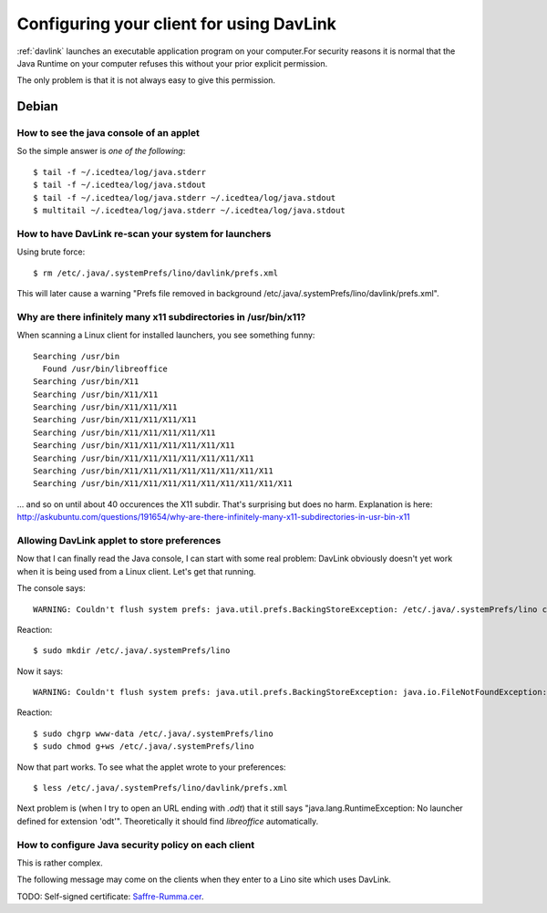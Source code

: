 =========================================
Configuring your client for using DavLink
=========================================

:ref:`davlink` launches an executable application program on your 
computer.For security reasons it is normal that the Java Runtime on 
your computer refuses this without your prior explicit permission.

The only problem is that it is not always easy to give this permission.

Debian
======


How to see the java console of an applet
----------------------------------------

So the simple answer is *one of the following*::

  $ tail -f ~/.icedtea/log/java.stderr 
  $ tail -f ~/.icedtea/log/java.stdout
  $ tail -f ~/.icedtea/log/java.stderr ~/.icedtea/log/java.stdout
  $ multitail ~/.icedtea/log/java.stderr ~/.icedtea/log/java.stdout
  
  
How to have DavLink re-scan your system for launchers
-----------------------------------------------------

Using brute force::

  $ rm /etc/.java/.systemPrefs/lino/davlink/prefs.xml

This will later cause a warning "Prefs file removed in background 
/etc/.java/.systemPrefs/lino/davlink/prefs.xml". 


Why are there infinitely many x11 subdirectories in /usr/bin/x11?
-----------------------------------------------------------------

When scanning a Linux client for installed launchers, you see something funny::

    Searching /usr/bin
      Found /usr/bin/libreoffice
    Searching /usr/bin/X11
    Searching /usr/bin/X11/X11
    Searching /usr/bin/X11/X11/X11
    Searching /usr/bin/X11/X11/X11/X11
    Searching /usr/bin/X11/X11/X11/X11/X11
    Searching /usr/bin/X11/X11/X11/X11/X11/X11
    Searching /usr/bin/X11/X11/X11/X11/X11/X11/X11
    Searching /usr/bin/X11/X11/X11/X11/X11/X11/X11/X11
    Searching /usr/bin/X11/X11/X11/X11/X11/X11/X11/X11/X11

... and so on until about 40 occurences the X11 subdir. 
That's surprising but does no harm. 
Explanation is here:
http://askubuntu.com/questions/191654/why-are-there-infinitely-many-x11-subdirectories-in-usr-bin-x11


Allowing DavLink applet to store preferences
--------------------------------------------

Now that I can finally read the Java console, I can start with 
some real problem: DavLink obviously doesn't yet work when it 
is being used from a Linux client.
Let's get that running.

The console says::

    WARNING: Couldn't flush system prefs: java.util.prefs.BackingStoreException: /etc/.java/.systemPrefs/lino create failed.
    
Reaction::    

    $ sudo mkdir /etc/.java/.systemPrefs/lino
    
Now it says::    

    WARNING: Couldn't flush system prefs: java.util.prefs.BackingStoreException: java.io.FileNotFoundException: /etc/.java/.systemPrefs/lino/prefs.tmp (Permission denied)
    
Reaction::    

    $ sudo chgrp www-data /etc/.java/.systemPrefs/lino
    $ sudo chmod g+ws /etc/.java/.systemPrefs/lino

Now that part works.    
To see what the applet wrote to your preferences::

    $ less /etc/.java/.systemPrefs/lino/davlink/prefs.xml 

Next problem is (when I try to open an URL ending with `.odt`) 
that it still says "java.lang.RuntimeException: 
No launcher defined for extension 'odt'".
Theoretically it should find `libreoffice` automatically.




How to configure Java security policy on each client
----------------------------------------------------

This is rather complex. 

The following message may come on the clients when they enter 
to a Lino site which uses DavLink.
  
.. image:: not_verified.jpg
  :scale: 80
  
TODO:
Self-signed certificate: 
`Saffre-Rumma.cer <http://lino.googlecode.com/hg/docs/davlink/Saffre-Rumma.cer>`__.



